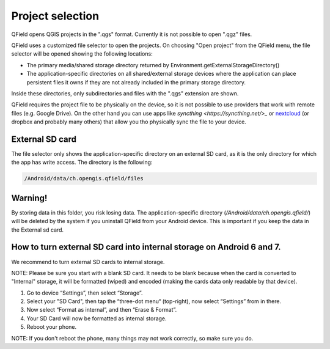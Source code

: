 Project selection
=================

QField opens QGIS projects in the ".qgs" format. Currently it is not possible to open ".qgz" files.

QField uses a customized file selector to open the projects. On choosing "Open project" from the QField menu, the file selector will be opened showing the following locations:

- The primary media/shared storage directory returned by Environment.getExternalStorageDirectory()
- The application-specific directories on all shared/external storage devices where the application can place persistent files it owns if they are not already included in the primary storage directory.

Inside these directories, only subdirectories and files with the ".qgs" extension are shown.

QField requires the project file to be physically on the device, so it is not possible to use providers that work with remote files (e.g. Google Drive). On the other hand you can use apps like `syncthing <https://syncthing.net/>_` or `nextcloud <https://nextcloud.com/>`_ (or dropbox and probably many others) that allow you tho physically sync the file to your device.

External SD card
----------------
The file selector only shows the application-specific directory on an external SD card, as it is the only directory for which the app has write access. The directory is the following:

.. code-block:: none

    /Android/data/ch.opengis.qfield/files

Warning!
--------
By storing data in this folder, you risk losing data.
The application-specific directory (`/Android/data/ch.opengis.qfield/`) will be deleted by the system if you uninstall QField from your Android device. This is important if you keep the data in the External sd card.

How to turn external SD card into internal storage on Android 6 and 7.
--------
We recommend to turn external SD cards to internal storage.

NOTE: Please be sure you start with a blank SD card. It needs to be blank because when the card is converted to "Internal" storage, it will be formatted (wiped) and encoded (making the cards data only readable by that device).

1. Go to device “Settings”, then select “Storage”.
2. Select your "SD Card", then tap the “three-dot menu“ (top-right), now select “Settings” from in there.
3. Now select “Format as internal”, and then “Erase & Format”.
4. Your SD Card will now be formatted as internal storage.
5. Reboot your phone.

NOTE: If you don't reboot the phone, many things may not work correctly, so make sure you do.

